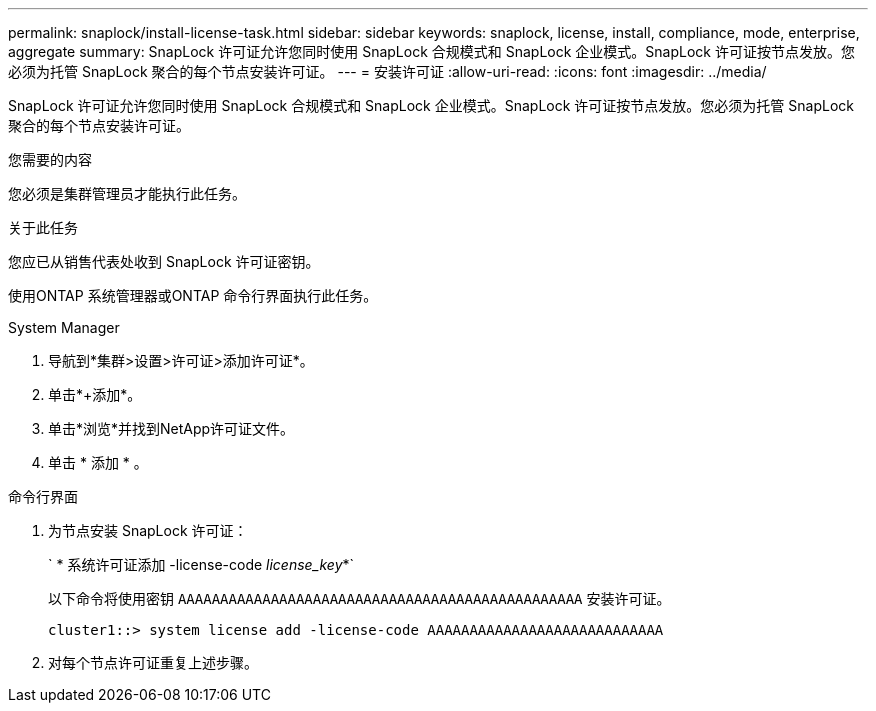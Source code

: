 ---
permalink: snaplock/install-license-task.html 
sidebar: sidebar 
keywords: snaplock, license, install, compliance, mode, enterprise, aggregate 
summary: SnapLock 许可证允许您同时使用 SnapLock 合规模式和 SnapLock 企业模式。SnapLock 许可证按节点发放。您必须为托管 SnapLock 聚合的每个节点安装许可证。 
---
= 安装许可证
:allow-uri-read: 
:icons: font
:imagesdir: ../media/


[role="lead"]
SnapLock 许可证允许您同时使用 SnapLock 合规模式和 SnapLock 企业模式。SnapLock 许可证按节点发放。您必须为托管 SnapLock 聚合的每个节点安装许可证。

.您需要的内容
您必须是集群管理员才能执行此任务。

.关于此任务
您应已从销售代表处收到 SnapLock 许可证密钥。

使用ONTAP 系统管理器或ONTAP 命令行界面执行此任务。

[role="tabbed-block"]
====
.System Manager
--
. 导航到*集群>设置>许可证>添加许可证*。
. 单击*+添加*。
. 单击*浏览*并找到NetApp许可证文件。
. 单击 * 添加 * 。


--
.命令行界面
--
. 为节点安装 SnapLock 许可证：
+
` * 系统许可证添加 -license-code _license_key_*`

+
以下命令将使用密钥 `AAAAAAAAAAAAAAAAAAAAAAAAAAAAAAAAAAAAAAAAAAAAAAAA` 安装许可证。

+
[listing]
----
cluster1::> system license add -license-code AAAAAAAAAAAAAAAAAAAAAAAAAAAA
----
. 对每个节点许可证重复上述步骤。


--
====